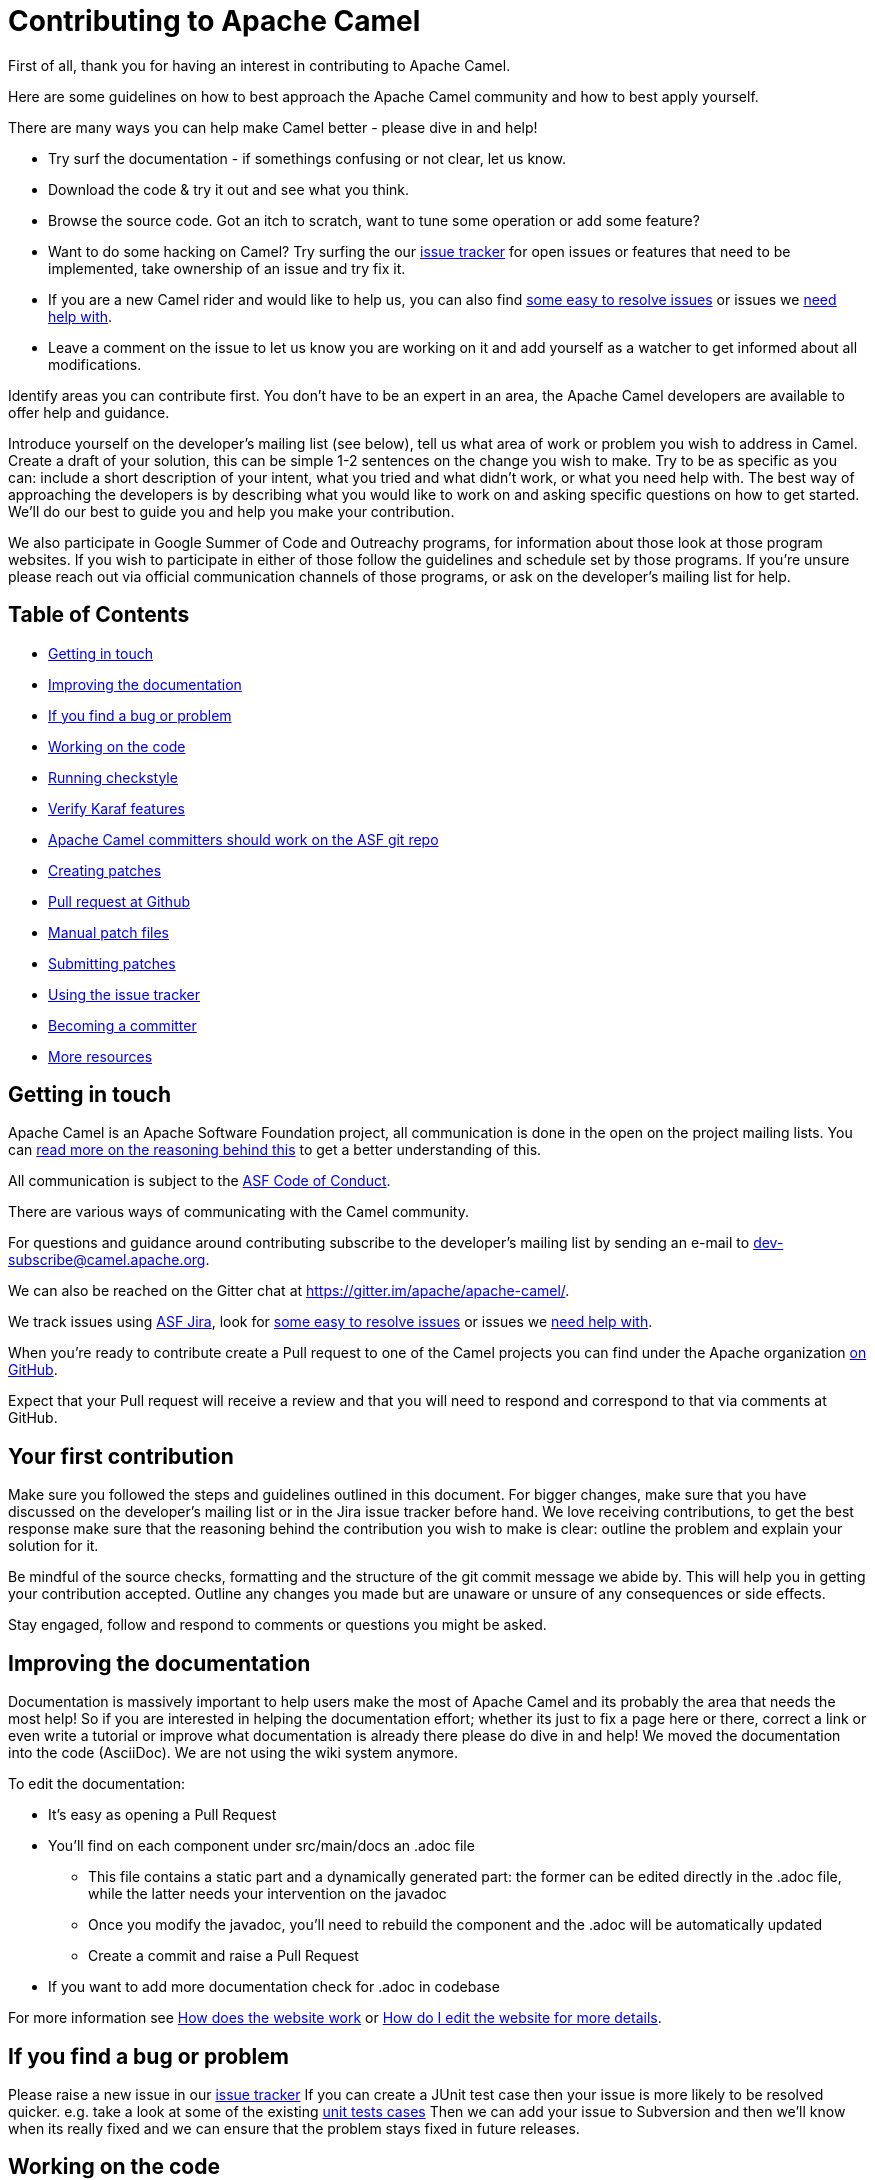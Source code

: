 = Contributing to Apache Camel

First of all, thank you for having an interest in contributing to Apache Camel.

Here are some guidelines on how to best approach the Apache Camel community and how to best apply yourself.

There are many ways you can help make Camel better - please dive in and help!

* Try surf the documentation - if somethings confusing or not clear, let us know.
* Download the code & try it out and see what you think.
* Browse the source code. Got an itch to scratch, want to tune some operation or add some feature?
* Want to do some hacking on Camel? Try surfing the our https://issues.apache.org/jira/browse/CAMEL[issue tracker] for open issues or features that need to be implemented, take ownership of an issue and try fix it.
* If you are a new Camel rider and would like to help us, you can also find https://issues.apache.org/jira/issues/?filter=12348073[some easy to resolve issues] or issues we https://issues.apache.org/jira/issues/?filter=12348074[need help with].
* Leave a comment on the issue to let us know you are working on it and add yourself as a watcher to get informed about all modifications.

Identify areas you can contribute first. You don't have to be an expert in an area, the Apache Camel developers are available to offer help and guidance.

Introduce yourself on the developer's mailing list (see below), tell us what area of work or problem you wish to address in Camel. Create a draft of your solution, this can be simple 1-2 sentences on the change you wish to make. Try to be as specific as you can: include a short description of your intent, what you tried and what didn't work, or what you need help with. The best way of approaching the developers is by describing what you would like to work on and asking specific questions on how to get started. We'll do our best to guide you and help you make your contribution. 

We also participate in Google Summer of Code and Outreachy programs, for information about those look at those program websites. If you wish to participate in either of those follow the guidelines and schedule set by those programs. If you're unsure please reach out via official communication channels of those programs, or ask on the developer's mailing list for help.

== Table of Contents

* <<getting-in-touch,Getting in touch>>
* <<improving-the-documentation,Improving the documentation>>
* <<if-you-find-a-bug-or-problem,If you find a bug or problem>>
* <<working-on-the-code,Working on the code>>
* <<running-checkstyle,Running checkstyle>>
* <<verify-karaf-features,Verify Karaf features>>
* <<apache-camel-committers-should-work-on-the-asf-git-repo,Apache Camel committers should work on the ASF git repo>>
* <<creating-patches,Creating patches>>
* <<pull-request-at-github,Pull request at Github>>
* <<manual-patch-files,Manual patch files>>
* <<submitting-patches,Submitting patches>>
* <<using-the-issue-tracker,Using the issue tracker>>
* <<becoming-a-committer,Becoming a committer>>
* <<more-resources,More resources>>

[#getting-in-touch]
== Getting in touch

Apache Camel is an Apache Software Foundation project, all communication is done in the open on the project mailing lists. You can https://www.apache.org/foundation/mailinglists.html[read more on the reasoning behind this] to get a better understanding of this.

All communication is subject to the https://www.apache.org/foundation/policies/conduct.html[ASF Code of Conduct].

There are various ways of communicating with the Camel community.

For questions and guidance around contributing subscribe to the developer's mailing list by sending an e-mail to dev-subscribe@camel.apache.org.

We can also be reached on the Gitter chat at https://gitter.im/apache/apache-camel/.

We track issues using https://issues.apache.org/jira/browse/CAMEL[ASF Jira], look for https://issues.apache.org/jira/issues/?filter=12348073[some easy to resolve issues] or issues we https://issues.apache.org/jira/issues/?filter=12348074[need help with].

When you're ready to contribute create a Pull request to one of the Camel projects you can find under the Apache organization https://github.com/apache?q=camel[on GitHub].

Expect that your Pull request will receive a review and that you will need to respond and correspond to that via comments at GitHub.

== Your first contribution

Make sure you followed the steps and guidelines outlined in this document. For bigger changes, make sure that you have discussed on the developer's mailing list or in the Jira issue tracker before hand. We love receiving contributions, to get the best response make sure that the reasoning behind the contribution you wish to make is clear: outline the problem and explain your solution for it.

Be mindful of the source checks, formatting and the structure of the git commit message we abide by. This will help you in getting your contribution accepted. Outline any changes you made but are unaware or unsure of any consequences or side effects.

Stay engaged, follow and respond to comments or questions you might be asked.

[#improving-the-documentation]
== Improving the documentation

Documentation is massively important to help users make the most of Apache Camel and its probably the area that needs the most help!
So if you are interested in helping the documentation effort; whether its just to fix a page here or there, correct a link or even write a tutorial or improve what documentation is already there please do dive in and help!
We moved the documentation into the code (AsciiDoc). We are not using the wiki system anymore.

To edit the documentation:

* It's easy as opening a Pull Request
* You'll find on each component under src/main/docs an .adoc file
 ** This file contains a static part and a dynamically generated part: the former can be edited directly in the .adoc file, while the latter needs your intervention on the javadoc
 ** Once you modify the javadoc, you'll need to rebuild the component and the .adoc will be automatically updated
 ** Create a commit and raise a Pull Request
* If you want to add more documentation check for .adoc in codebase

For more information see https://camel.apache.org/manual/latest/faq/how-does-the-website-work.html[How does the website work] or https://camel.apache.org/manual/latest/faq/how-do-i-edit-the-website.html[How do I edit the website for more details].

[#if-you-find-a-bug-or-problem]
== If you find a bug or problem

Please raise a new issue in our https://issues.apache.org/jira/browse/CAMEL[issue tracker]
If you can create a JUnit test case then your issue is more likely to be resolved quicker.
e.g. take a look at some of the existing https://svn.apache.org/repos/asf/camel/trunk/camel-core/src/test/java/[unit tests cases]
Then we can add your issue to Subversion and then we'll know when its really fixed and we can ensure that the problem stays fixed in future releases.

[#working-on-the-code]
== Working on the code

We recommend to work on the code from https://github.com/apache/camel/[github].

 git clone https://github.com/apache/camel.git
 cd camel

Build the project (fast build).

 mvn clean install -Pfastinstall

If you intend to work on the code and provide patches and other work you want to submit to the Apache Camel project, then you can fork the project on github and work on your own fork. The custom work you do should be done on branches you create, which can then be committed and pushed upstream, and then submitted to Apache Camel as PRs (pull requests). You can find many resources online how to work on github projects and how to submit work to these projects.

[#running-checkstyle]
== Running checkstyle

Apache Camel source code is using a coding style/format which can be checked whether is complying using the checkstyle plugin.
To enable source style checking with checkstyle, build Camel with the -Psourcecheck parameter

 mvn clean install -Psourcecheck

Please remember to run this check on your code changes before submitting a patch or github PR. You do not need to run this against the entire project, but for example in the modules you work on. Lets say you do some code changes in the camel-ftp component, then you can run the check from within this directory:

 cd camel-ftp
 mvn clean install -Psourcecheck

[#verify-karaf-features]
== Verify Karaf features

To check a new Karaf feature or an existing one you should run a verification on the features.xml file. You'll need to follow these steps:
First thing to be done is running a full build of Camel. Then

 cd platform/karaf/features/
 mvn clean install

[#apache-camel-committers-should-work-on-the-asf-git-repo]
== Apache Camel committers should work on the ASF git repo

If you are an Apache Camel committer then clone the ASF git repo at

 git clone https://gitbox.apache.org/repos/asf/camel.git
 cd camel

or

 git clone https://github.com/apache/camel.git
 cd camel

Build the project (without testing).

 mvn clean install -Dtest=false

PS: You might need to build multiple times (if you get a build error) because sometimes maven fails to download all the files.
Then import the projects into your workspace.

[#creating-patches]
== Creating patches

We recommend you create patches as github PRs which is much easier for us to accept and work with. You do this as any other github project, where you can fork the project, and create a branch where you work on the code, and then commit and push that code to your fork. Then navigate to the Apache Camel github webpage, and you will see that github in the top of the page has a wizard to send your recent work as a PR (pull request).

[#pull-request-at-github]
== Pull request at Github

There is also a Git repository at Github which you could fork. Then you submit patches as any other github project - eg work on a new feature branch and send a pull request. One of the committers then needs to accept your pull request to bring the code  to the ASF codebase. After the code has been included into the ASF codebase, you need to close the pull request because we can't do that...

When providing code patches then please include the Camel JIRA ticket number in the commit messages.
We favor using the syntax:

 CAMEL-9999: Some message goes here

[#manual-patch-files]
== Manual patch files

We gladly accept patches if you can find ways to improve, tune or fix Camel in some way.

We recommend using github PRs instead of manual patch files. Especially for bigger patches.

Most IDEs can create nice patches now very easily. e.g. in Eclipse just right click on a file/directory and select Team \-> Create Patch. Then just save the patch as a file and then submit it. (You may have to click on Team \-> Share... first to enable the Subversion options).
If you're a command line person try the following to create the patch

 diff -u Main.java.orig Main.java >> patchfile.txt

or

 git diff --no-prefix > patchfile.txt

[#submitting-patches]
== Submitting patches

The easiest way to submit a patch is to

* https://issues.apache.org/jira/browse/CAMEL[create a new JIRA issue] (you will need to register),
* attach the patch or tarball as an attachment (if you create a patch file, but we recommend using github PRs)
* *tick the Patch Attached* button on the issue
We prefer patches has unit tests as well and that these unit tests have proper assertions as well, so remember to replace your system.out or logging with an assertion instead!

[#using-the-issue-tracker]
== Using the issue tracker

Before you can raise an issue in the https://issues.apache.org/jira/browse/CAMEL[issue tracker] you need to register with it. This is quick & painless.

[#becoming-a-committer]
== Becoming a committer

Once you've got involved as above, we may well invite you to be a committer. See http://camel.apache.org/how-do-i-become-a-committer.html[How do I become a committer] for more details.

The first step is contributing to the project; if you want to take that a step forward and become a fellow committer on the project then see the http://activemq.apache.org/becoming-a-committer.html[Committer Guide]

[#more-resources]
== More resources

Git is not a brand new technology and therefore Camel is not the only ASF project thinking about using it. So here are some more resources you mind find useful:

* https://gitbox.apache.org/repos/asf/camel.git: Apache Camel GitBox repository
* http://wiki.apache.org/general/GitAtApache: Some basic notes about git@asf
* http://git.apache.org/: List of git-mirrors at ASF
